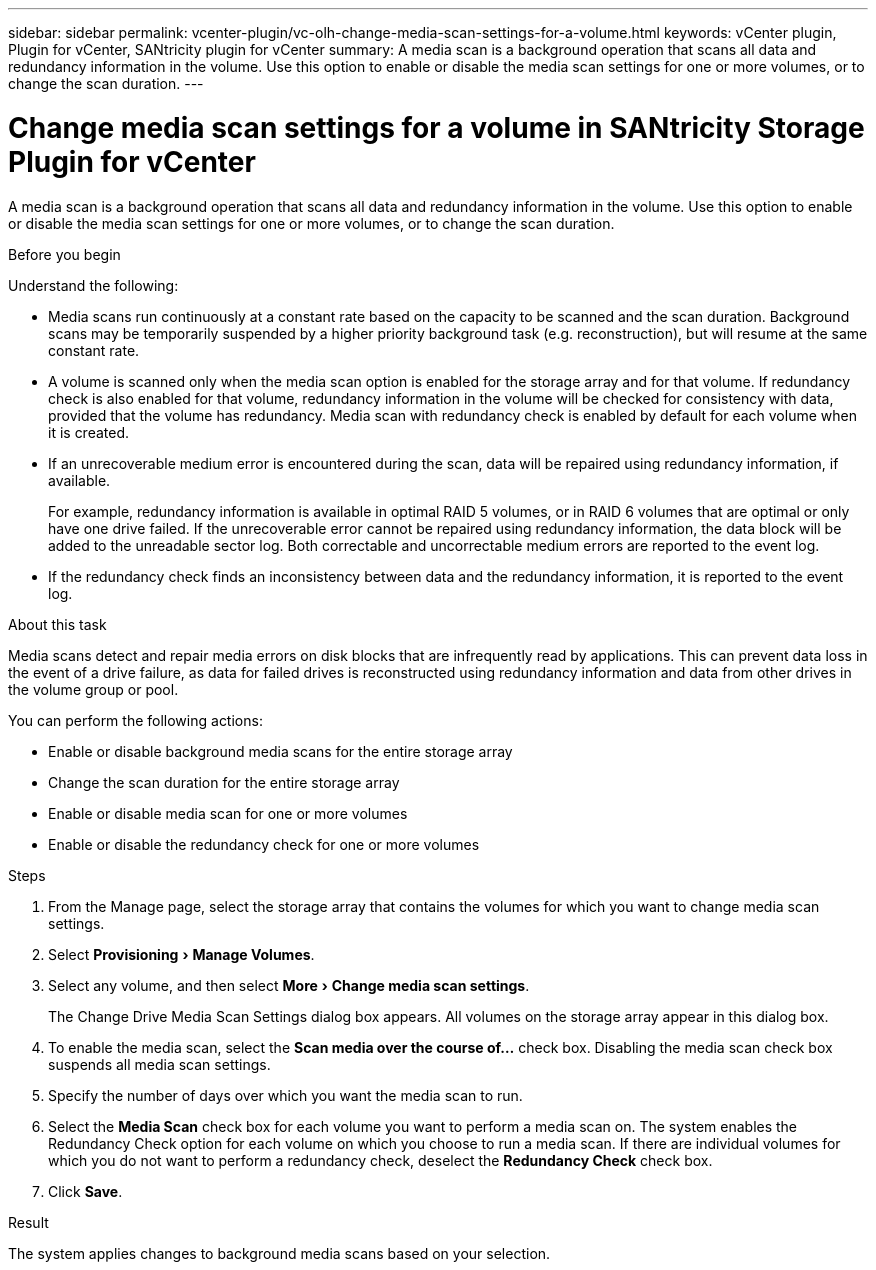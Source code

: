 ---
sidebar: sidebar
permalink: vcenter-plugin/vc-olh-change-media-scan-settings-for-a-volume.html
keywords: vCenter plugin, Plugin for vCenter, SANtricity plugin for vCenter
summary: A media scan is a background operation that scans all data and redundancy information in the volume. Use this option to enable or disable the media scan settings for one or more volumes, or to change the scan duration.
---

= Change media scan settings for a volume in SANtricity Storage Plugin for vCenter
:experimental:
:hardbreaks:
:nofooter:
:icons: font
:linkattrs:
:imagesdir: ../media/


[.lead]
A media scan is a background operation that scans all data and redundancy information in the volume. Use this option to enable or disable the media scan settings for one or more volumes, or to change the scan duration.

.Before you begin

Understand the following:

* Media scans run continuously at a constant rate based on the capacity to be scanned and the scan duration. Background scans may be temporarily suspended by a higher priority background task (e.g.  reconstruction), but will resume at the same constant rate.
* A volume is scanned only when the media scan option is enabled for the storage array and for that volume. If redundancy check is also enabled for that volume, redundancy information in the volume will be checked for consistency with data, provided that the volume has redundancy. Media scan with redundancy check is enabled by default for each volume when it is created.
* If an unrecoverable medium error is encountered during the scan, data will be repaired using redundancy information, if available.
+
For example, redundancy information is available in optimal RAID 5 volumes, or in RAID 6 volumes that are optimal or only have one drive failed. If the unrecoverable error cannot be repaired using redundancy information, the data block will be added to the unreadable sector log. Both correctable and uncorrectable medium errors are reported to the event log.

* If the redundancy check finds an inconsistency between data and the redundancy information, it is reported to the event log.

.About this task

Media scans detect and repair media errors on disk blocks that are infrequently read by applications. This can prevent data loss in the event of a drive failure, as data for failed drives is reconstructed using redundancy information and data from other drives in the volume group or pool.

You can perform the following actions:

* Enable or disable background media scans for the entire storage array
* Change the scan duration for the entire storage array
* Enable or disable media scan for one or more volumes
* Enable or disable the redundancy check for one or more volumes

.Steps

. From the Manage page, select the storage array that contains the volumes for which you want to change media scan settings.
. Select menu:Provisioning[Manage Volumes].
. Select any volume, and then select menu:More[Change media scan settings].
+
The Change Drive Media Scan Settings dialog box appears. All volumes on the storage array appear in this dialog box.

. To enable the media scan, select the *Scan media over the course of...* check box. Disabling the media scan check box suspends all media scan settings.
. Specify the number of days over which you want the media scan to run.
. Select the *Media Scan* check box for each volume you want to perform a media scan on. The system enables the Redundancy Check option for each volume on which you choose to run a media scan. If there are individual volumes for which you do not want to perform a redundancy check, deselect the *Redundancy Check* check box.
. Click *Save*.

.Result

The system applies changes to background media scans based on your selection.
